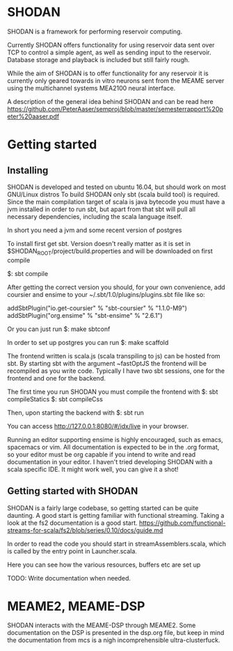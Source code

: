 * SHODAN
  SHODAN is a framework for performing reservoir computing.

  Currently SHODAN offers functionality for using reservoir data sent over TCP
  to control a simple agent, as well as sending input to the reservoir.
  Database storage and playback is included but still fairly rough.

  While the aim of SHODAN is to offer functionality for any reservoir it is
  currently only geared towards in vitro neurons sent from the MEAME
  server using the multichannel systems MEA2100 neural interface.

  A description of the general idea behind SHODAN and can be read here
  https://github.com/PeterAaser/semproj/blob/master/semesterrapport%20peter%20aaser.pdf
  
* Getting started
** Installing
   SHODAN is developed and tested on ubuntu 16.04, but should work on most GNU/Linux distros
   To build SHODAN only sbt (scala build tool) is required. Since the main compilation target
   of scala is java bytecode you must have a jvm installed in order to run sbt, but apart
   from that sbt will pull all necessary dependencies, including the scala language itself.
   
   In short you need a jvm and some recent version of postgres
   
   To install first get sbt. Version doesn't really matter as it is set in 
   $SHODAN_ROOT/project/build.properties and will be downloaded on first compile
   
   $: sbt compile
   
   After getting the correct version you should, for your own convenience, add coursier and
   ensime to your ~/.sbt/1.0/plugins/plugins.sbt file like so:
   
   addSbtPlugin("io.get-coursier" % "sbt-coursier" % "1.1.0-M9")
   addSbtPlugin("org.ensime" % "sbt-ensime" % "2.6.1")
   
   Or you can just run 
   $: make sbtconf
   
   In order to set up postgres you can run 
   $: make scaffold
  
   The frontend written is scala.js (scala transpiling to js) can be hosted from sbt. By starting
   sbt with the argument ~fastOptJS the frontend will be recompiled as you write code.
   Typically I have two sbt sessions, one for the frontend and one for the backend.
   
   The first time you run SHODAN you must compile the frontend with 
   $: sbt compileStatics
   $: sbt compileCss
   
   Then, upon starting the backend with 
   $: sbt run
   
   You can access http://127.0.0.1:8080/#/idx/live in your browser.

   Running an editor supporting ensime is highly encouraged, such as emacs, spacemacs or vim.
   All documentation is expected to be in the .org format, so your editor must be org capable 
   if you intend to write and read documentation in your editor.
   I haven't tried developing SHODAN with a scala specific IDE. It might work well, you can 
   give it a shot!

** Getting started with SHODAN
   SHODAN is a fairly large codebase, so getting started can be quite daunting.
   A good start is getting familiar with functional streaming. Taking a look at the fs2
   documentation is a good start.
   https://github.com/functional-streams-for-scala/fs2/blob/series/0.10/docs/guide.md
   
   In order to read the code you should start in streamAssemblers.scala, which is called by 
   the entry point in Launcher.scala.

   Here you can see how the various resources, buffers etc are set up
   
   TODO: Write documentation when needed.
   
* MEAME2, MEAME-DSP 
  SHODAN interacts with the MEAME-DSP through MEAME2. Some documentation on the DSP is presented in the
  dsp.org file, but keep in mind the documentation from mcs is a nigh incomprehensible ultra-clusterfuck.

